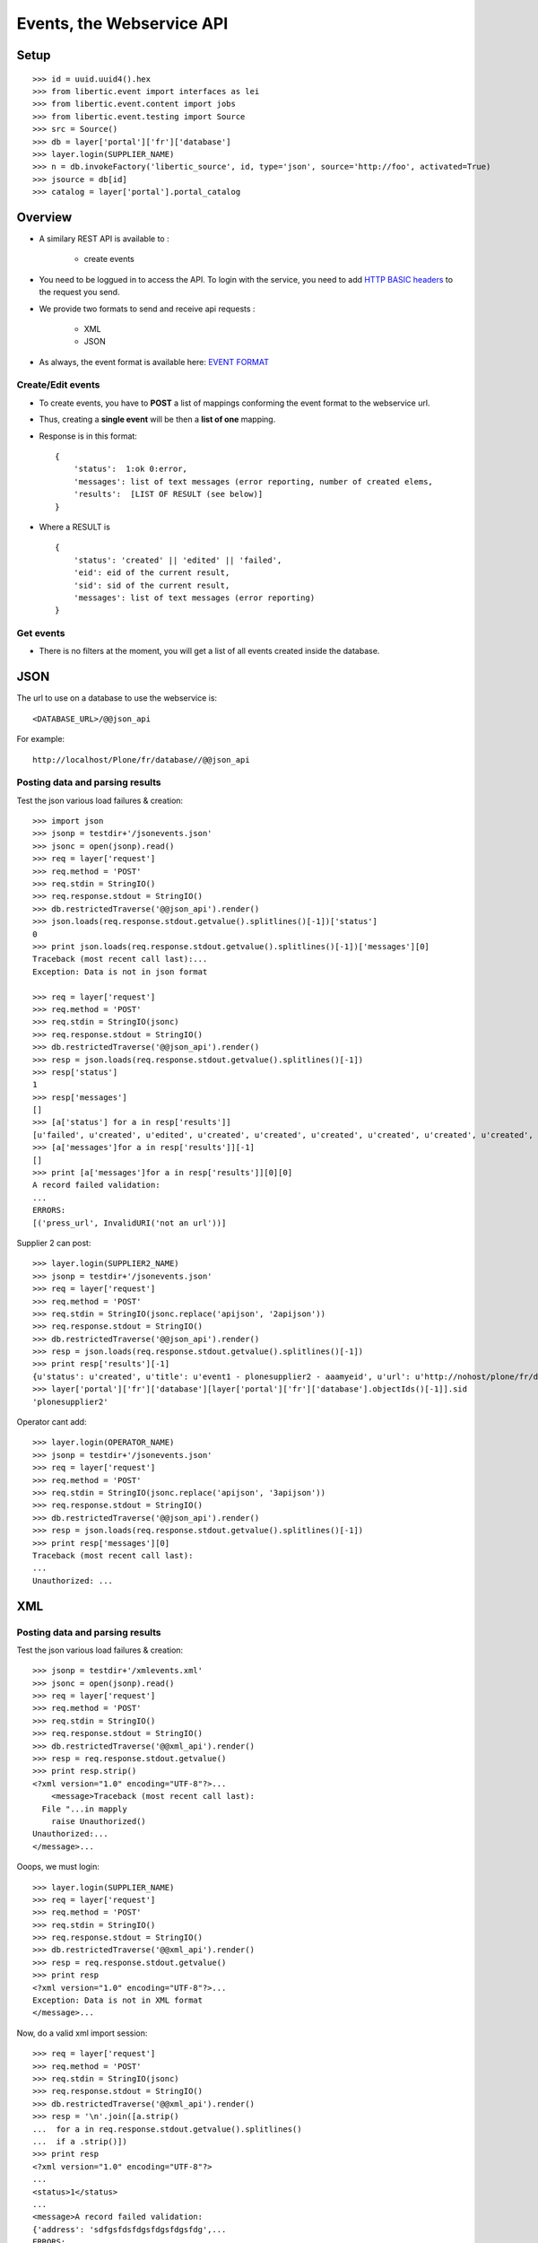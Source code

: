 Events, the Webservice API
===================================

Setup
-----------------
::

    >>> id = uuid.uuid4().hex
    >>> from libertic.event import interfaces as lei
    >>> from libertic.event.content import jobs
    >>> from libertic.event.testing import Source
    >>> src = Source()
    >>> db = layer['portal']['fr']['database']
    >>> layer.login(SUPPLIER_NAME)
    >>> n = db.invokeFactory('libertic_source', id, type='json', source='http://foo', activated=True)
    >>> jsource = db[id]
    >>> catalog = layer['portal'].portal_catalog

Overview
---------

- A similary REST API is available to :

    - create events

- You need to be loggued in to access the API.
  To login with the service, you need to add
  `HTTP BASIC headers <http://en.wikipedia.org/wiki/Basic_access_authentication>`_
  to the request you send.

- We provide two formats to send and receive api requests :

    - XML
    - JSON

- As always, the event format is available here:
  `EVENT FORMAT <https://docs.google.com/spreadsheet/ccc?key=0AlOGPSGPZ66idHJGTTN0YTY3SERuZGxHbG1laFFwWmc#gid=1>`_

Create/Edit events
++++++++++++++++++++
- To create events, you have to **POST** a list of mappings conforming the event format to the webservice url.
- Thus, creating a **single event** will be then a **list of one** mapping.
- Response is in this format::

    {
        'status':  1:ok 0:error,
        'messages': list of text messages (error reporting, number of created elems,
        'results':  [LIST OF RESULT (see below)]
    }

- Where a RESULT is ::

    {
        'status': 'created' || 'edited' || 'failed',
        'eid': eid of the current result,
        'sid': sid of the current result,
        'messages': list of text messages (error reporting)
    }

Get events
+++++++++++++++++
- There is no filters at the moment, you will get a list of all events created inside the database.


JSON
-------------
The url to use on a database to use the webservice is::

    <DATABASE_URL>/@@json_api

For example::

    http://localhost/Plone/fr/database//@@json_api


Posting data and parsing results
++++++++++++++++++++++++++++++++++++++++
Test the json various load failures & creation::

    >>> import json
    >>> jsonp = testdir+'/jsonevents.json'
    >>> jsonc = open(jsonp).read()
    >>> req = layer['request']
    >>> req.method = 'POST'
    >>> req.stdin = StringIO()
    >>> req.response.stdout = StringIO()
    >>> db.restrictedTraverse('@@json_api').render()
    >>> json.loads(req.response.stdout.getvalue().splitlines()[-1])['status']
    0
    >>> print json.loads(req.response.stdout.getvalue().splitlines()[-1])['messages'][0]
    Traceback (most recent call last):...
    Exception: Data is not in json format

    >>> req = layer['request']
    >>> req.method = 'POST'
    >>> req.stdin = StringIO(jsonc)
    >>> req.response.stdout = StringIO()
    >>> db.restrictedTraverse('@@json_api').render()
    >>> resp = json.loads(req.response.stdout.getvalue().splitlines()[-1])
    >>> resp['status']
    1
    >>> resp['messages']
    []
    >>> [a['status'] for a in resp['results']]
    [u'failed', u'created', u'edited', u'created', u'created', u'created', u'created', u'created', u'created', u'created', u'created', u'created', u'created', u'created', u'created', u'created']
    >>> [a['messages']for a in resp['results']][-1]
    []
    >>> print [a['messages']for a in resp['results']][0][0]
    A record failed validation:
    ...
    ERRORS:
    [('press_url', InvalidURI('not an url'))]


.. deactivated as sid is not anymore settable
.. Supplier 2 cant edit the same event as sid is not settable::
.. 
..     >>> layer.login(SUPPLIER2_NAME)
..     >>> req = layer['request']
..     >>> req.method = 'POST'
..     >>> req.stdin = StringIO(jsonc)
..     >>> req.response.stdout = StringIO()
..     >>> db.restrictedTraverse('@@json_api').render()
..     >>> resp = json.loads(req.response.stdout.getvalue().splitlines()[-1])
..     >>> import pdb;pdb.set_trace()  ## Breakpoint ##
..     >>> print resp['results'][1]['messages'][0]
..     Failed to push event:...
..     Unauthorized:...
..     {'errors': [],...
 


Supplier 2 can post::

    >>> layer.login(SUPPLIER2_NAME)
    >>> jsonp = testdir+'/jsonevents.json'
    >>> req = layer['request']
    >>> req.method = 'POST'
    >>> req.stdin = StringIO(jsonc.replace('apijson', '2apijson'))
    >>> req.response.stdout = StringIO()
    >>> db.restrictedTraverse('@@json_api').render()
    >>> resp = json.loads(req.response.stdout.getvalue().splitlines()[-1])
    >>> print resp['results'][-1]
    {u'status': u'created', u'title': u'event1 - plonesupplier2 - aaamyeid', u'url': u'http://nohost/plone/fr/database/event1-27', u'messages': [], u'eid': u'aaamyeid', u'sid': u'plonesupplier2'}
    >>> layer['portal']['fr']['database'][layer['portal']['fr']['database'].objectIds()[-1]].sid
    'plonesupplier2'


Operator cant add::

    >>> layer.login(OPERATOR_NAME)
    >>> jsonp = testdir+'/jsonevents.json'
    >>> req = layer['request']
    >>> req.method = 'POST'
    >>> req.stdin = StringIO(jsonc.replace('apijson', '3apijson'))
    >>> req.response.stdout = StringIO()
    >>> db.restrictedTraverse('@@json_api').render()
    >>> resp = json.loads(req.response.stdout.getvalue().splitlines()[-1])
    >>> print resp['messages'][0]
    Traceback (most recent call last):
    ...
    Unauthorized: ...

XML
------

Posting data and parsing results
++++++++++++++++++++++++++++++++++++++++
Test the json various load failures & creation::

    >>> jsonp = testdir+'/xmlevents.xml'
    >>> jsonc = open(jsonp).read()
    >>> req = layer['request']
    >>> req.method = 'POST'
    >>> req.stdin = StringIO()
    >>> req.response.stdout = StringIO()
    >>> db.restrictedTraverse('@@xml_api').render()
    >>> resp = req.response.stdout.getvalue()
    >>> print resp.strip()
    <?xml version="1.0" encoding="UTF-8"?>...
        <message>Traceback (most recent call last):
      File "...in mapply
        raise Unauthorized()
    Unauthorized:...
    </message>...

Ooops, we must login::

    >>> layer.login(SUPPLIER_NAME)
    >>> req = layer['request']
    >>> req.method = 'POST'
    >>> req.stdin = StringIO()
    >>> req.response.stdout = StringIO()
    >>> db.restrictedTraverse('@@xml_api').render()
    >>> resp = req.response.stdout.getvalue()
    >>> print resp
    <?xml version="1.0" encoding="UTF-8"?>...
    Exception: Data is not in XML format
    </message>...

Now, do a valid xml import session::

    >>> req = layer['request']
    >>> req.method = 'POST'
    >>> req.stdin = StringIO(jsonc)
    >>> req.response.stdout = StringIO()
    >>> db.restrictedTraverse('@@xml_api').render()
    >>> resp = '\n'.join([a.strip()
    ...  for a in req.response.stdout.getvalue().splitlines()
    ...  if a .strip()])
    >>> print resp
    <?xml version="1.0" encoding="UTF-8"?>
    ...
    <status>1</status>
    ...
    <message>A record failed validation:
    {'address': 'sdfgsfdsfdgsfdgsfdgsfdg',...
    ERRORS:
    [('press_url', InvalidURI('not an url'))]
    ...
